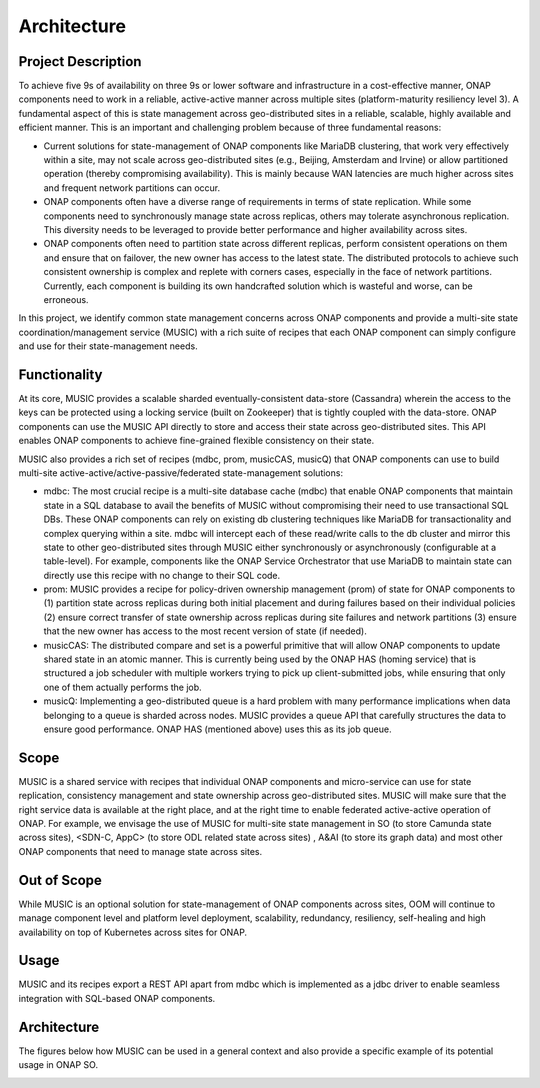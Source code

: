 .. This work is licensed under a Creative Commons Attribution 4.0 International License.
.. http://creativecommons.org/licenses/by/4.0

Architecture
============

Project Description
-------------------

To achieve five 9s of availability on three 9s or lower software and infrastructure in a cost-effective manner, ONAP components need to work in a reliable, active-active manner across multiple sites (platform-maturity resiliency level 3). A fundamental aspect of this is  state management across geo-distributed sites in a reliable, scalable, highly available and efficient manner. This is an important and challenging problem because of three fundamental reasons:

- Current solutions for state-management of  ONAP components like MariaDB clustering, that work very effectively within a site, may not scale across geo-distributed sites (e.g., Beijing, Amsterdam and Irvine) or allow partitioned operation (thereby compromising availability). This is mainly because WAN latencies are much higher across sites and frequent network partitions can occur.

- ONAP components often have a diverse range of requirements in terms of state replication. While some components need to synchronously manage state across replicas, others may tolerate asynchronous replication. This diversity needs to be leveraged to provide better performance and higher availability across sites.

- ONAP components often need to partition state across different replicas, perform consistent operations on them and ensure that on failover, the new owner has access to the latest state. The distributed protocols to achieve such consistent ownership is complex and replete with corners cases, especially in the face of network partitions. Currently, each component is building its own handcrafted solution which is  wasteful and worse, can be erroneous.

In this project, we identify common state management concerns across ONAP components and provide a multi-site state coordination/management service (MUSIC) with a rich suite of recipes that each ONAP component can simply configure and use for their state-management needs.


Functionality
-------------

At its core, MUSIC provides a scalable sharded eventually-consistent data-store (Cassandra) wherein the access to the keys can be protected using a locking service (built on Zookeeper) that is tightly coupled with the data-store. ONAP components can use the MUSIC API directly to store and access their state across geo-distributed sites.  This API enables ONAP components to achieve fine-grained flexible consistency on their state.

MUSIC also provides a rich set of recipes (mdbc, prom, musicCAS, musicQ) that ONAP components can use to build multi-site active-active/active-passive/federated state-management solutions: 

- mdbc: The most crucial recipe is a multi-site database cache (mdbc) that enable ONAP components that maintain state in a SQL database to avail the benefits of MUSIC without compromising their need to use transactional SQL DBs. These ONAP components can rely on existing db clustering techniques like MariaDB for transactionality and complex querying within a site. mdbc will intercept each of these read/write calls to the db cluster and mirror this state to other geo-distributed sites through MUSIC either synchronously or asynchronously (configurable at a table-level).  For example, components like the ONAP Service Orchestrator that use MariaDB to maintain state can directly use this recipe with no change to their SQL code.

- prom:  MUSIC provides a recipe for policy-driven ownership management (prom) of state for ONAP components to (1) partition state across replicas during both initial placement and during failures based on their individual policies (2) ensure correct transfer of state ownership across replicas during site failures and network partitions (3) ensure that the new owner has access to the most recent version of state (if needed).

- musicCAS: The distributed compare and set is a powerful primitive that will allow ONAP components to update shared state in  an atomic manner. This is currently being used by the ONAP HAS (homing service) that is structured a job scheduler with multiple workers trying to pick up client-submitted  jobs, while ensuring that only one of them actually performs the job.

- musicQ: Implementing a geo-distributed queue is a hard problem with many performance implications when data belonging to a queue is sharded across nodes. MUSIC provides a queue API that carefully structures the data to ensure good performance. ONAP HAS (mentioned above) uses this as its job queue. 


Scope
-----
MUSIC is a shared service with recipes that individual ONAP components and micro-service can use for state replication, consistency management and state ownership across geo-distributed sites. MUSIC will make sure that the right service data is available at the right place, and at the right time to enable federated active-active operation of ONAP. For example, we envisage the use of MUSIC for multi-site state management in SO (to store Camunda state across sites), <SDN-C, AppC> (to store ODL related state across sites) , A&AI (to store its graph data) and most other ONAP components that need to manage state across sites. 


Out of Scope
------------
While MUSIC is an optional solution for state-management of ONAP components across sites,  OOM will continue to manage component level and platform level deployment, scalability, redundancy, resiliency, self-healing and high availability on top of Kubernetes across sites for ONAP. 



Usage
-----
MUSIC and its recipes export a REST API apart from mdbc which is implemented as a jdbc driver to enable seamless integration with SQL-based ONAP components. 


Architecture
------------
The figures below how MUSIC can be used in a general context and also provide a specific example of its potential usage in ONAP SO.

.. image:: MUSIC_USAGE.jpg


